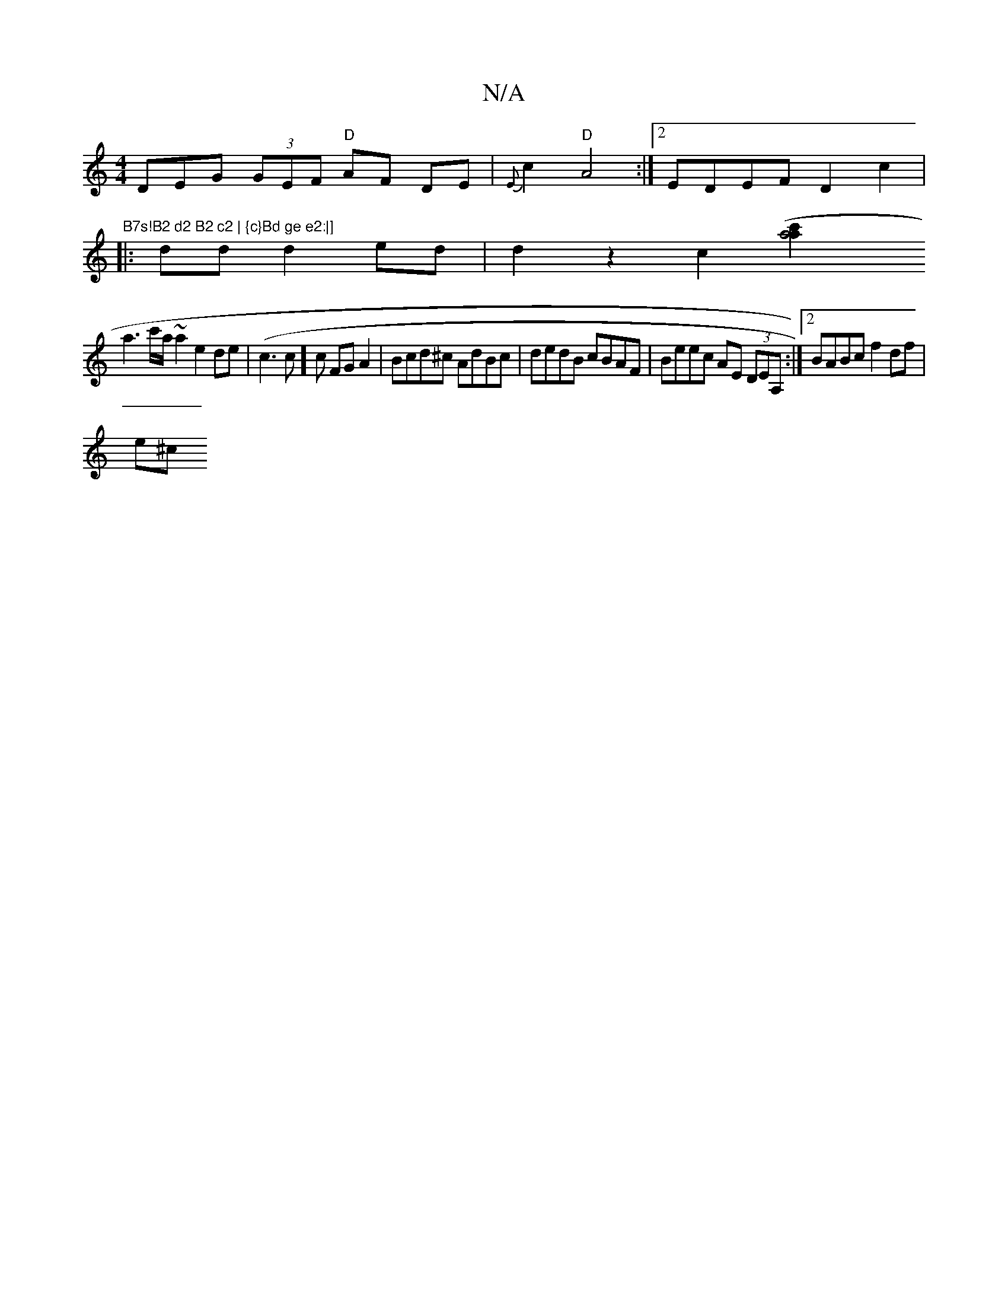 X:1
T:N/A
M:4/4
R:N/A
K:Cmajor
DEG (3GEF "D" AF DE|{E}c2 "D"A4 :|[2 EDEF D2c2 |"B7s!B2 d2 B2 c2 | {c}Bd ge e2:|]
|:dd d2ed | d2z2c2[a4(c'2a2|
a3c'/a/ ~a2e2 de|(c3c]c FGA2 | Bcd^c AdBc | dedB cBAF | Beec AE (3DEA,:|2 BABc f2df |
e^c
